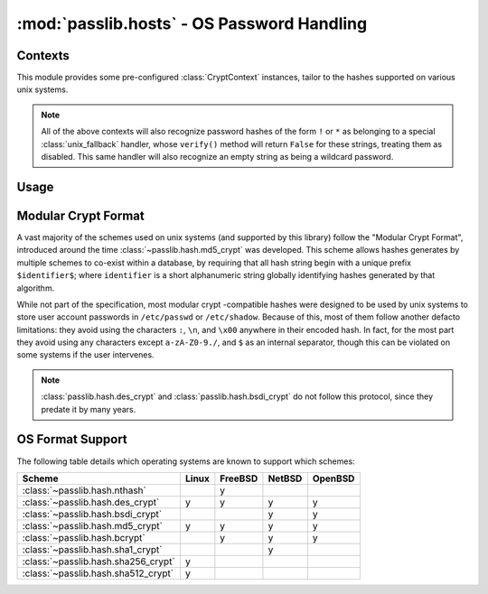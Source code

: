 ============================================
:mod:`passlib.hosts` - OS Password Handling
============================================

.. module:: passlib.hosts
    :synopsis: frontend for encrypting & verifying passwords on various operating systems.

Contexts
========
This module provides some pre-configured :class:`CryptContext` instances,
tailor to the hashes supported on various unix systems.

.. object:: linux_context

    this should recognize the hashes used on most linux systems:
    :class:`~passlib.hash.des_crypt`,
    :class:`~passlib.hash.md5_crypt`,
    :class:`~passlib.hash.sha256_crypt`, and
    :class:`~passlib.hash.sha512_crypt` (used as the default).

.. object:: bsd_context

    this should recognize the hashes used on most bsd systems:
    :class:`~passlib.hash.des_crypt`,
    :class:`~passlib.hash.ext_des_crypt`,
    :class:`~passlib.hash.nthash`,
    :class:`~passlib.hash.md5_crypt`,
    :class:`~passlib.hash.bcrypt` (used as the default).

.. note::

    All of the above contexts will also recognize password hashes
    of the form ``!`` or ``*`` as belonging to a special
    :class:`unix_fallback` handler, whose ``verify()`` method
    will return ``False`` for these strings, treating them as disabled.
    This same handler will also recognize an empty string as being a wildcard password.

Usage
=====

.. todo::

    show usage example


.. _modular-crypt-format:

Modular Crypt Format
====================
A vast majority of the schemes used on unix systems (and supported by this library)
follow the "Modular Crypt Format", introduced around the time :class:`~passlib.hash.md5_crypt` was developed.
This scheme allows hashes generates by multiple schemes to co-exist within a database,
by requiring that all hash string begin with a unique prefix ``$identifier$``;
where ``identifier`` is a short alphanumeric string globally identifying
hashes generated by that algorithm.

While not part of the specification, most modular crypt -compatible hashes
were designed to be used by unix systems to store user account passwords
in ``/etc/passwd`` or ``/etc/shadow``. Because of this, most of them
follow another defacto limitations: they avoid using the characters
``:``, ``\n``, and ``\x00`` anywhere in their encoded hash.
In fact, for the most part they avoid using any characters except
``a-zA-Z0-9./``, and ``$`` as an internal separator, though
this can be violated on some systems if the user intervenes.

.. note::
    :class:`passlib.hash.des_crypt` and :class:`passlib.hash.bsdi_crypt`
    do not follow this protocol, since they predate it by many years.

OS Format Support
=================
The following table details which operating systems
are known to support which schemes:

==================================== =========== =========== =========== ===========
Scheme                               Linux       FreeBSD     NetBSD      OpenBSD
==================================== =========== =========== =========== ===========
:class:`~passlib.hash.nthash`                    y
:class:`~passlib.hash.des_crypt`     y           y           y           y
:class:`~passlib.hash.bsdi_crypt`                            y           y
:class:`~passlib.hash.md5_crypt`     y           y           y           y
:class:`~passlib.hash.bcrypt`                    y           y           y
:class:`~passlib.hash.sha1_crypt`                            y
:class:`~passlib.hash.sha256_crypt`  y
:class:`~passlib.hash.sha512_crypt`  y
==================================== =========== =========== =========== ===========
